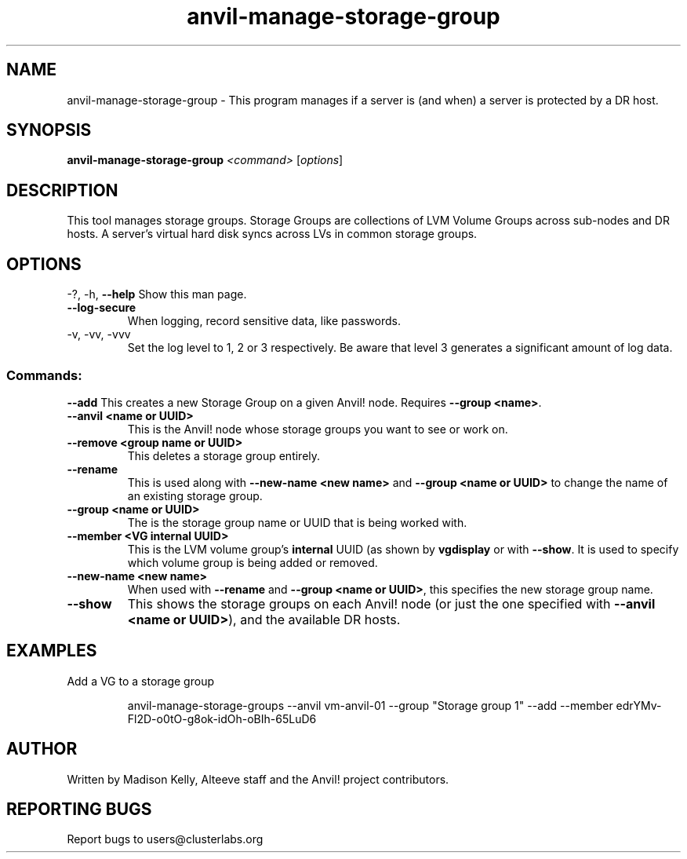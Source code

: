 .\" Manpage for the Anvil! storage groups
.\" Contact mkelly@alteeve.com to report issues, concerns or suggestions.
.TH anvil-manage-storage-group "8" "March 23 2023" "Anvil! Intelligent Availability™ Platform"
.SH NAME
anvil-manage-storage-group \- This program manages if a server is (and when) a server is protected by a DR host.
.SH SYNOPSIS
.B anvil-manage-storage-group
\fI\,<command> \/\fR[\fI\,options\/\fR]
.SH DESCRIPTION
This tool manages storage groups. Storage Groups are collections of LVM Volume Groups across sub-nodes and DR hosts. A server's virtual hard disk syncs across LVs in common storage groups.
.IP
.SH OPTIONS
\-?, \-h, \fB\-\-help\fR
Show this man page.
.TP
\fB\-\-log\-secure\fR
When logging, record sensitive data, like passwords.
.TP
\-v, \-vv, \-vvv
Set the log level to 1, 2 or 3 respectively. Be aware that level 3 generates a significant amount of log data.
.IP
.SS "Commands:"
\fB\-\-add\fR
This creates a new Storage Group on a given Anvil! node. Requires \fB\-\-group <name>\fR.
.TP
\fB\-\-anvil <name or UUID>\fR
This is the Anvil! node whose storage groups you want to see or work on.
.TP
\fB\-\-remove <group name or UUID>\fR
This deletes a storage group entirely.
.TP
\fB\-\-rename\fR
This is used along with \fB\-\-new\-name <new name>\fR and \fB\-\-group <name or UUID>\fR to change the name of an existing storage group.
.TP
\fB\-\-group <name or UUID>\fR
The is the storage group name or UUID that is being worked with.
.TP
\fB\-\-member <VG internal UUID>\fR
This is the LVM volume group's 
.B internal
UUID (as shown by \fBvgdisplay\fR or with \fB\-\-show\fR. It is used to specify which volume group is being added or removed.
.TP
\fB\-\-new\-name <new name>\fR
When used with \fB\-\-rename\fR and \fB\-\-group <name or UUID>\fR, this specifies the new storage group name.
.TP
\fB\-\-show\fR
This shows the storage groups on each Anvil! node (or just the one specified with \fB\-\-anvil <name or UUID>\fR), and the available DR hosts.
.TP
.SH EXAMPLES

.RE
Add a VG to a storage group

.RS
anvil-manage-storage-groups --anvil vm-anvil-01 --group "Storage group 1" --add --member edrYMv-Fl2D-o0tO-g8ok-idOh-oBIh-65LuD6
.IP
.SH AUTHOR
Written by Madison Kelly, Alteeve staff and the Anvil! project contributors.
.SH "REPORTING BUGS"
Report bugs to users@clusterlabs.org
